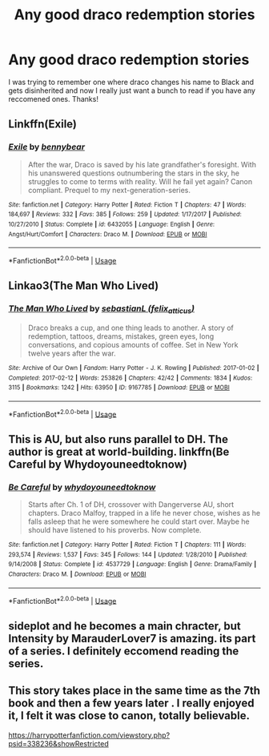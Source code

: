 #+TITLE: Any good draco redemption stories

* Any good draco redemption stories
:PROPERTIES:
:Score: 5
:DateUnix: 1587650119.0
:DateShort: 2020-Apr-23
:END:
I was trying to remember one where draco changes his name to Black and gets disinherited and now I really just want a bunch to read if you have any reccomened ones. Thanks!


** Linkffn(Exile)
:PROPERTIES:
:Author: noemi_anais
:Score: 4
:DateUnix: 1587651297.0
:DateShort: 2020-Apr-23
:END:

*** [[https://www.fanfiction.net/s/6432055/1/][*/Exile/*]] by [[https://www.fanfiction.net/u/833356/bennybear][/bennybear/]]

#+begin_quote
  After the war, Draco is saved by his late grandfather's foresight. With his unanswered questions outnumbering the stars in the sky, he struggles to come to terms with reality. Will he fail yet again? Canon compliant. Prequel to my next-generation-series.
#+end_quote

^{/Site/:} ^{fanfiction.net} ^{*|*} ^{/Category/:} ^{Harry} ^{Potter} ^{*|*} ^{/Rated/:} ^{Fiction} ^{T} ^{*|*} ^{/Chapters/:} ^{47} ^{*|*} ^{/Words/:} ^{184,697} ^{*|*} ^{/Reviews/:} ^{332} ^{*|*} ^{/Favs/:} ^{385} ^{*|*} ^{/Follows/:} ^{259} ^{*|*} ^{/Updated/:} ^{1/17/2017} ^{*|*} ^{/Published/:} ^{10/27/2010} ^{*|*} ^{/Status/:} ^{Complete} ^{*|*} ^{/id/:} ^{6432055} ^{*|*} ^{/Language/:} ^{English} ^{*|*} ^{/Genre/:} ^{Angst/Hurt/Comfort} ^{*|*} ^{/Characters/:} ^{Draco} ^{M.} ^{*|*} ^{/Download/:} ^{[[http://www.ff2ebook.com/old/ffn-bot/index.php?id=6432055&source=ff&filetype=epub][EPUB]]} ^{or} ^{[[http://www.ff2ebook.com/old/ffn-bot/index.php?id=6432055&source=ff&filetype=mobi][MOBI]]}

--------------

*FanfictionBot*^{2.0.0-beta} | [[https://github.com/tusing/reddit-ffn-bot/wiki/Usage][Usage]]
:PROPERTIES:
:Author: FanfictionBot
:Score: 2
:DateUnix: 1587651308.0
:DateShort: 2020-Apr-23
:END:


** Linkao3(The Man Who Lived)
:PROPERTIES:
:Author: noemi_anais
:Score: 3
:DateUnix: 1587651379.0
:DateShort: 2020-Apr-23
:END:

*** [[https://archiveofourown.org/works/9167785][*/The Man Who Lived/*]] by [[https://www.archiveofourown.org/users/felix_atticus/pseuds/sebastianL][/sebastianL (felix_atticus)/]]

#+begin_quote
  Draco breaks a cup, and one thing leads to another. A story of redemption, tattoos, dreams, mistakes, green eyes, long conversations, and copious amounts of coffee. Set in New York twelve years after the war.
#+end_quote

^{/Site/:} ^{Archive} ^{of} ^{Our} ^{Own} ^{*|*} ^{/Fandom/:} ^{Harry} ^{Potter} ^{-} ^{J.} ^{K.} ^{Rowling} ^{*|*} ^{/Published/:} ^{2017-01-02} ^{*|*} ^{/Completed/:} ^{2017-02-12} ^{*|*} ^{/Words/:} ^{253826} ^{*|*} ^{/Chapters/:} ^{42/42} ^{*|*} ^{/Comments/:} ^{1834} ^{*|*} ^{/Kudos/:} ^{3115} ^{*|*} ^{/Bookmarks/:} ^{1242} ^{*|*} ^{/Hits/:} ^{63950} ^{*|*} ^{/ID/:} ^{9167785} ^{*|*} ^{/Download/:} ^{[[https://archiveofourown.org/downloads/9167785/The%20Man%20Who%20Lived.epub?updated_at=1580412196][EPUB]]} ^{or} ^{[[https://archiveofourown.org/downloads/9167785/The%20Man%20Who%20Lived.mobi?updated_at=1580412196][MOBI]]}

--------------

*FanfictionBot*^{2.0.0-beta} | [[https://github.com/tusing/reddit-ffn-bot/wiki/Usage][Usage]]
:PROPERTIES:
:Author: FanfictionBot
:Score: 3
:DateUnix: 1587651401.0
:DateShort: 2020-Apr-23
:END:


** This is AU, but also runs parallel to DH. The author is great at world-building. linkffn(Be Careful by Whydoyouneedtoknow)
:PROPERTIES:
:Author: IamProudofthefish
:Score: 2
:DateUnix: 1587669857.0
:DateShort: 2020-Apr-23
:END:

*** [[https://www.fanfiction.net/s/4537729/1/][*/Be Careful/*]] by [[https://www.fanfiction.net/u/691439/whydoyouneedtoknow][/whydoyouneedtoknow/]]

#+begin_quote
  Starts after Ch. 1 of DH, crossover with Dangerverse AU, short chapters. Draco Malfoy, trapped in a life he never chose, wishes as he falls asleep that he were somewhere he could start over. Maybe he should have listened to his proverbs. Now complete.
#+end_quote

^{/Site/:} ^{fanfiction.net} ^{*|*} ^{/Category/:} ^{Harry} ^{Potter} ^{*|*} ^{/Rated/:} ^{Fiction} ^{T} ^{*|*} ^{/Chapters/:} ^{111} ^{*|*} ^{/Words/:} ^{293,574} ^{*|*} ^{/Reviews/:} ^{1,537} ^{*|*} ^{/Favs/:} ^{345} ^{*|*} ^{/Follows/:} ^{144} ^{*|*} ^{/Updated/:} ^{1/28/2010} ^{*|*} ^{/Published/:} ^{9/14/2008} ^{*|*} ^{/Status/:} ^{Complete} ^{*|*} ^{/id/:} ^{4537729} ^{*|*} ^{/Language/:} ^{English} ^{*|*} ^{/Genre/:} ^{Drama/Family} ^{*|*} ^{/Characters/:} ^{Draco} ^{M.} ^{*|*} ^{/Download/:} ^{[[http://www.ff2ebook.com/old/ffn-bot/index.php?id=4537729&source=ff&filetype=epub][EPUB]]} ^{or} ^{[[http://www.ff2ebook.com/old/ffn-bot/index.php?id=4537729&source=ff&filetype=mobi][MOBI]]}

--------------

*FanfictionBot*^{2.0.0-beta} | [[https://github.com/tusing/reddit-ffn-bot/wiki/Usage][Usage]]
:PROPERTIES:
:Author: FanfictionBot
:Score: 1
:DateUnix: 1587669877.0
:DateShort: 2020-Apr-23
:END:


** sideplot and he becomes a main chracter, but Intensity by MarauderLover7 is amazing. its part of a series. I definitely eccomend reading the series.
:PROPERTIES:
:Author: Mynameisyeffer
:Score: 1
:DateUnix: 1587652948.0
:DateShort: 2020-Apr-23
:END:


** This story takes place in the same time as the 7th book and then a few years later . I really enjoyed it, I felt it was close to canon, totally believable.

[[https://harrypotterfanfiction.com/viewstory.php?psid=338236&showRestricted]]
:PROPERTIES:
:Author: CatWeasley
:Score: 1
:DateUnix: 1587652968.0
:DateShort: 2020-Apr-23
:END:
